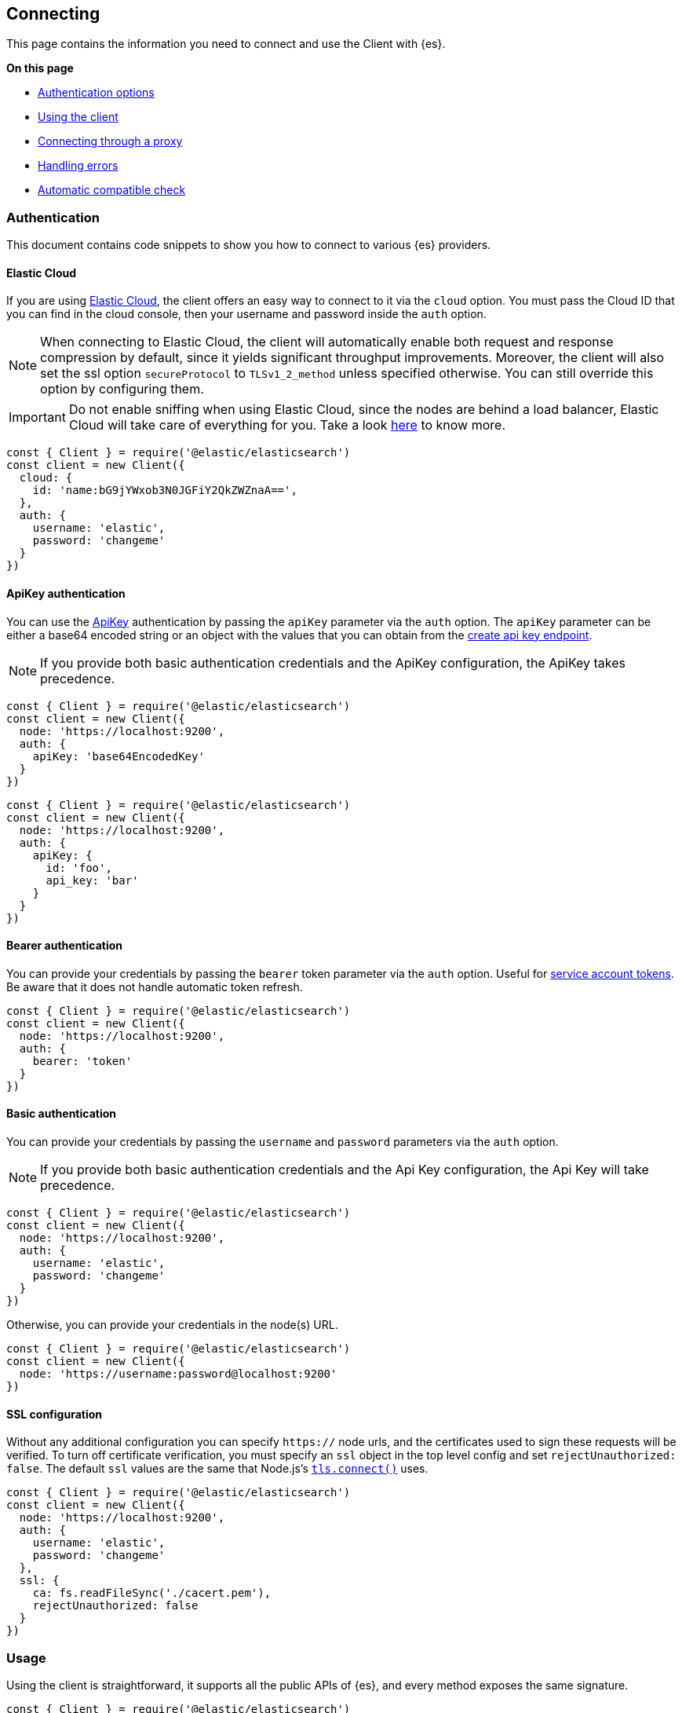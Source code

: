 [[client-connecting]]
== Connecting 

This page contains the information you need to connect and use the Client with 
{es}.

**On this page**

* <<auth-reference, Authentication options>>
* <<client-usage, Using the client>>
* <<client-connect-proxy, Connecting through a proxy>>
* <<client-error-handling, Handling errors>>
* <<compatible-check, Automatic compatible check>>

[discrete]
[[authentication]]
=== Authentication

This document contains code snippets to show you how to connect to various {es} 
providers.


[discrete]
[[auth-ec]]
==== Elastic Cloud

If you are using https://www.elastic.co/cloud[Elastic Cloud], the client offers 
an easy way to connect to it via the `cloud` option. You must pass the Cloud ID 
that you can find in the cloud console, then your username and password inside 
the `auth` option.

NOTE: When connecting to Elastic Cloud, the client will automatically enable 
both request and response compression by default, since it yields significant 
throughput improvements. Moreover, the client will also set the ssl option 
`secureProtocol` to `TLSv1_2_method` unless specified otherwise. You can still 
override this option by configuring them.

IMPORTANT: Do not enable sniffing when using Elastic Cloud, since the nodes are 
behind a load balancer, Elastic Cloud will take care of everything for you.
Take a look https://www.elastic.co/blog/elasticsearch-sniffing-best-practices-what-when-why-how[here]
to know more.

[source,js]
----
const { Client } = require('@elastic/elasticsearch')
const client = new Client({
  cloud: {
    id: 'name:bG9jYWxob3N0JGFiY2QkZWZnaA==',
  },
  auth: {
    username: 'elastic',
    password: 'changeme'
  }
})
----


[discrete]
[[auth-apikey]]
==== ApiKey authentication

You can use the 
https://www.elastic.co/guide/en/elasticsearch/reference/7.x/security-api-create-api-key.html[ApiKey] 
authentication by passing the `apiKey` parameter via the `auth` option. The 
`apiKey` parameter can be either a base64 encoded string or an object with the 
values that you can obtain from the 
https://www.elastic.co/guide/en/elasticsearch/reference/7.x/security-api-create-api-key.html[create api key endpoint].

NOTE: If you provide both basic authentication credentials and the ApiKey 
configuration, the ApiKey takes precedence.

[source,js]
----
const { Client } = require('@elastic/elasticsearch')
const client = new Client({
  node: 'https://localhost:9200',
  auth: {
    apiKey: 'base64EncodedKey'
  }
})
----

[source,js]
----
const { Client } = require('@elastic/elasticsearch')
const client = new Client({
  node: 'https://localhost:9200',
  auth: {
    apiKey: {
      id: 'foo',
      api_key: 'bar'
    }
  }
})
----

[discrete]
[[auth-bearer]]
==== Bearer authentication

You can provide your credentials by passing the `bearer` token
parameter via the `auth` option.
Useful for https://www.elastic.co/guide/en/elasticsearch/reference/current/security-api-create-service-token.html[service account tokens].
Be aware that it does not handle automatic token refresh.

[source,js]
----
const { Client } = require('@elastic/elasticsearch')
const client = new Client({
  node: 'https://localhost:9200',
  auth: {
    bearer: 'token'
  }
})
----


[discrete]
[[auth-basic]]
==== Basic authentication

You can provide your credentials by passing the `username` and `password` 
parameters via the `auth` option.

NOTE: If you provide both basic authentication credentials and the Api Key 
configuration, the Api Key will take precedence.

[source,js]
----
const { Client } = require('@elastic/elasticsearch')
const client = new Client({
  node: 'https://localhost:9200',
  auth: {
    username: 'elastic',
    password: 'changeme'
  }
})
----


Otherwise, you can provide your credentials in the node(s) URL.

[source,js]
----
const { Client } = require('@elastic/elasticsearch')
const client = new Client({
  node: 'https://username:password@localhost:9200'
})
----


[discrete]
[[auth-ssl]]
==== SSL configuration

Without any additional configuration you can specify `https://` node urls, and 
the certificates used to sign these requests will be verified. To turn off 
certificate verification, you must specify an `ssl` object in the top level 
config and set `rejectUnauthorized: false`. The default `ssl` values are the 
same that Node.js's 
https://nodejs.org/api/tls.html#tls_tls_connect_options_callback[`tls.connect()`] 
uses.

[source,js]
----
const { Client } = require('@elastic/elasticsearch')
const client = new Client({
  node: 'https://localhost:9200',
  auth: {
    username: 'elastic',
    password: 'changeme'
  },
  ssl: {
    ca: fs.readFileSync('./cacert.pem'),
    rejectUnauthorized: false
  }
})
----

[discrete]
[[client-usage]]
=== Usage

Using the client is straightforward, it supports all the public APIs of {es}, 
and every method exposes the same signature.


[source,js]
----
const { Client } = require('@elastic/elasticsearch')
const client = new Client({ node: 'http://localhost:9200' })

// promise API
const result = await client.search({
  index: 'my-index',
  body: {
    query: {
      match: { hello: 'world' }
    }
  }
})

// callback API
client.search({
  index: 'my-index',
  body: {
    query: {
      match: { hello: 'world' }
    }
  }
}, (err, result) => {
  if (err) console.log(err)
})
----

The returned value of every API call is designed as follows:

[source,ts]
----
{
  body: object | boolean
  statusCode: number
  headers: object
  warnings: [string],
  meta: object
}
----

NOTE: The body is a boolean value when you use `HEAD` APIs.

The above value is returned even if there is an error during the execution of 
the request, this means that you can safely use the 
https://developer.mozilla.org/en-US/docs/Web/JavaScript/Reference/Operators/Destructuring_assignment[destructuring assignment].

The `meta` key contains all the information about the request, such as attempt, 
options, and the connection that has been used.

[source,js]
----
// promise API
const { body } = await client.search({
  index: 'my-index',
  body: {
    query: {
      match: { hello: 'world' }
    }
  }
})

// callback API
client.search({
  index: 'my-index',
  body: {
    query: {
      match: { hello: 'world' }
    }
  }
}, (err, { body }) => {
  if (err) console.log(err)
})
----


[discrete]
==== Aborting a request

If needed, you can abort a running request by calling the `request.abort()` 
method returned by the API.

CAUTION: If you abort a request, the request will fail with a 
`RequestAbortedError`.


[source,js]
----
const request = client.search({
  index: 'my-index',
  body: {
    query: {
      match: { hello: 'world' }
    }
  }
}, {
  ignore: [404],
  maxRetries: 3
}, (err, result) => {
  if (err) {
    console.log(err) // RequestAbortedError
  } else {
    console.log(result)
  }
})

request.abort()
----

The same behavior is valid for the promise style API as well.

[source,js]
----
const request = client.search({
  index: 'my-index',
  body: {
    query: {
      match: { hello: 'world' }
    }
  }
}, {
  ignore: [404],
  maxRetries: 3
})

request
  .then(result => console.log(result))
  .catch(err => console.log(err)) // RequestAbortedError

request.abort()
----


[discrete]
==== Request specific options

If needed you can pass request specific options in a second object:

[source,js]
----
// promise API
const result = await client.search({
  index: 'my-index',
  body: {
    query: {
      match: { hello: 'world' }
    }
  }
}, {
  ignore: [404],
  maxRetries: 3
})

// callback API
client.search({
  index: 'my-index',
  body: {
    query: {
      match: { hello: 'world' }
    }
  }
}, {
  ignore: [404],
  maxRetries: 3
}, (err, { body }) => {
  if (err) console.log(err)
})
----


The supported request specific options are:
[cols=2*]
|===
|`ignore`
|`[number]` -  HTTP status codes which should not be considered errors for this request. +
_Default:_ `null`

|`requestTimeout`
|`number` - Max request timeout for the request in milliseconds, it overrides the client default. +
_Default:_ `30000`

|`maxRetries`
|`number` - Max number of retries for the request, it overrides the client default. +
_Default:_ `3`

|`compression`
|`string, boolean` - Enables body compression for the request. +
_Options:_ `false`, `'gzip'` +
_Default:_ `false`

|`asStream`
|`boolean` - Instead of getting the parsed body back, you get the raw Node.js stream of data. +
_Default:_ `false`

|`headers`
|`object` - Custom headers for the request. +
_Default:_ `null`

|`querystring`
|`object` - Custom querystring for the request. +
_Default:_ `null`

|`id`
|`any` - Custom request id. _(overrides the top level request id generator)_ +
_Default:_ `null`

|`context`
|`any` - Custom object per request. _(you can use it to pass data to the clients events)_ +
_Default:_ `null`
|===


[discrete]
[[client-connect-proxy]]
=== Connecting through a proxy

~Added~ ~in~ ~`v7.10.0`~

If you need to pass through an http(s) proxy for connecting to {es}, the client 
offers out of the box a handy configuration for helping you with it. Under the 
hood, it uses the https://github.com/delvedor/hpagent[`hpagent`] module.

[source,js]
----
const client = new Client({
  node: 'http://localhost:9200',
  proxy: 'http://localhost:8080'
})
----

Basic authentication is supported as well:

[source,js]
----
const client = new Client({
  node: 'http://localhost:9200',
  proxy: 'http:user:pwd@//localhost:8080'
})
----

If you are connecting through a not http(s) proxy, such as a `socks5` or `pac`,
you can use the `agent` option to configure it.

[source,js]
----
const SocksProxyAgent = require('socks-proxy-agent')
const client = new Client({
  node: 'http://localhost:9200',
  agent () {
    return new SocksProxyAgent('socks://127.0.0.1:1080')
  }
})
----


[discrete]
[[client-error-handling]]
=== Error handling

The client exposes a variety of error objects that you can use to enhance your 
error handling. You can find all the error objects inside the `errors` key in 
the client.

[source,js]
----
const { errors } = require('@elastic/elasticsearch')
console.log(errors)
----


You can find the errors exported by the client in the table below.

[cols=3*]
|===
|*Error*
|*Description*
|*Properties*

|`ElasticsearchClientError`
|Every error inherits from this class, it is the basic error generated by the client.
a|* `name` - `string`
* `message` - `string`

|`TimeoutError`
|Generated when a request exceeds the `requestTimeout` option.
a|* `name` - `string`
* `message` - `string`
* `meta` - `object`, contains all the information about the request

|`ConnectionError`
|Generated when an error occurs during the request, it can be a connection error or a malformed stream of data.
a|* `name` - `string`
* `message` - `string`
* `meta` - `object`, contains all the information about the request

|`RequestAbortedError`
|Generated if the user calls the `request.abort()` method.
a|* `name` - `string`
* `message` - `string`
* `meta` - `object`, contains all the information about the request

|`NoLivingConnectionsError`
|Given the configuration, the ConnectionPool was not able to find a usable Connection for this request.
a|* `name` - `string`
* `message` - `string`
* `meta` - `object`, contains all the information about the request

|`SerializationError`
|Generated if the serialization fails.
a|* `name` - `string`
* `message` - `string`
* `data` - `object`, the object to serialize

|`DeserializationError`
|Generated if the deserialization fails.
a|* `name` - `string`
* `message` - `string`
* `data` - `string`, the string to deserialize

|`ConfigurationError`
|Generated if there is a malformed configuration or parameter.
a|* `name` - `string`
* `message` - `string`

|`ResponseError`
|Generated when in case of a `4xx` or `5xx` response.
a|* `name` - `string`
* `message` - `string`
* `meta` - `object`, contains all the information about the request
* `body` - `object`, the response body
* `statusCode` - `object`, the response headers
* `headers` - `object`, the response status code
|===

[discrete]
[[compatible-check]]
=== Automatic compatible check

Since v7.14.0, the client performs a required compatible check before the first call.
This pre-flight compatible check allows the client to establish the version of Elasticsearch
that it is communicating with. The compatible check requires one additional HTTP request to
be sent to the server as part of the request pipeline before the main API call is sent.
In most cases, this will succeed during the very first API call that the client sends.
Once the compatible check completes, no further compatible check HTTP requests are sent for 
subsequent API calls.
